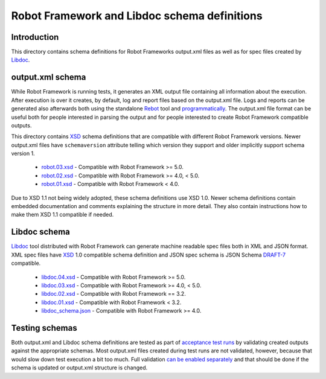 Robot Framework and Libdoc schema definitions
=============================================

Introduction
------------

This directory contains schema definitions for Robot Frameworks output.xml files
as well as for spec files created by Libdoc_.

output.xml schema
-----------------

While Robot Framework is running tests, it generates an XML output file
containing all information about the execution. After execution is over it
creates, by default, log and report files based on the output.xml file.
Logs and reports can be generated also afterwards both using the standalone
Rebot_ tool and programmatically__. The output.xml file format can be useful
both for people interested in parsing the output and for people interested
to create Robot Framework compatible outputs.

This directory contains XSD_ schema definitions that are compatible with
different Robot Framework versions. Newer output.xml files have ``schemaversion``
attribute telling which version they support and older implicitly support schema
version 1.

  * `<robot.03.xsd>`__ - Compatible with Robot Framework >= 5.0.
  * `<robot.02.xsd>`__ - Compatible with Robot Framework >= 4.0, < 5.0.
  * `<robot.01.xsd>`__ - Compatible with Robot Framework < 4.0.

Due to XSD 1.1 not being widely adopted, these schema definitions use XSD 1.0.
Newer schema definitions contain embedded documentation and comments explaining
the structure in more detail. They also contain instructions how to make them
XSD 1.1 compatible if needed.

.. _Rebot: http://robotframework.org/robotframework/latest/RobotFrameworkUserGuide.html#rebot
__ http://robot-framework.readthedocs.org/en/latest/autodoc/robot.html#robot.rebot.rebot
.. _XSD: http://en.wikipedia.org/wiki/XML_Schema_(W3C)

Libdoc schema
-------------

Libdoc_ tool distributed with Robot Framework can generate machine readable spec files
both in XML and JSON format. XML spec files have XSD_ 1.0 compatible schema definition
and JSON spec schema is JSON Schema `DRAFT-7`__ compatible.

  * `<libdoc.04.xsd>`__ - Compatible with Robot Framework >= 5.0.
  * `<libdoc.03.xsd>`__ - Compatible with Robot Framework >= 4.0, < 5.0.
  * `<libdoc.02.xsd>`__ - Compatible with Robot Framework == 3.2.
  * `<libdoc.01.xsd>`__ - Compatible with Robot Framework < 3.2.
  * `<libdoc_schema.json>`__ - Compatible with Robot Framework >= 4.0.

.. _Libdoc: http://robotframework.org/robotframework/latest/RobotFrameworkUserGuide.html#libdoc
__ https://json-schema.org/specification-links.html#draft-7

Testing schemas
---------------

Both output.xml and Libdoc schema definitions are tested as part of `acceptance test
runs <../../atest/README.rst>`__ by validating created outputs against the appropriate
schemas. Most output.xml files created during test runs are not validated, however,
because that would slow down test execution a bit too much. Full validation `can be
enabled separately`__ and that should be done if the schema is updated or output.xml
structure is changed.

__ https://github.com/robotframework/robotframework/blob/master/atest/README.rst#schema-validation
